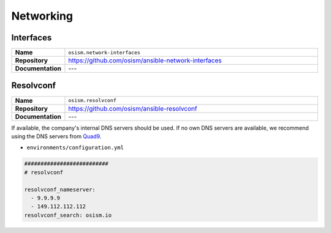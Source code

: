 ==========
Networking
==========

Interfaces
==========

.. list-table::
   :widths: 10 90
   :align: left

   * - **Name**
     - ``osism.network-interfaces``
   * - **Repository**
     - https://github.com/osism/ansible-network-interfaces
   * - **Documentation**
     - ---

Resolvconf
==========

.. list-table::
   :widths: 10 90
   :align: left

   * - **Name**
     - ``osism.resolvconf``
   * - **Repository**
     - https://github.com/osism/ansible-resolvconf
   * - **Documentation**
     - ---

If available, the company's internal DNS servers should be used. If no own DNS servers
are available, we recommend using the DNS servers from `Quad9 <https://www.quad9.net>`_.

* ``environments/configuration.yml``

.. code-block:: yaml

   ##########################
   # resolvconf

   resolvconf_nameserver:
     - 9.9.9.9
     - 149.112.112.112
   resolvconf_search: osism.io
